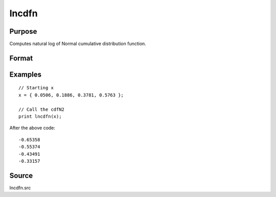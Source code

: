 
lncdfn
==============================================

Purpose
----------------

Computes natural log of Normal cumulative distribution function.

Format
----------------
.. function:: lnp = lncdfn(x)

    :param x: values at which to evaluate the cumulative distribution function.
    :type x: NxK matrix or N-dimensional array

    :return lnp: The natural log of the normal cumulative distribution function

        .. math:: ln\big(Pr(X < x)\big)

    :rtype lnp: NxK matrix or N-dimensional array

Examples
----------------

::

        // Starting x
        x = { 0.0506, 0.1886, 0.3781, 0.5763 };

        // Call the cdfN2
        print lncdfn(x);

After the above code:

::

  -0.65358
  -0.55374
  -0.43491
  -0.33157

Source
------

lncdfn.src
